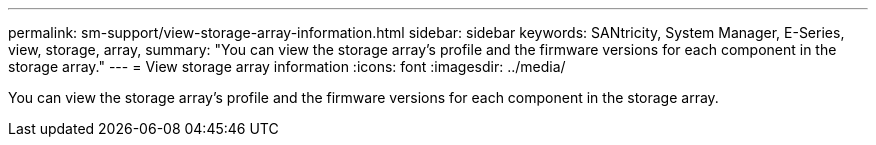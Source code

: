 ---
permalink: sm-support/view-storage-array-information.html
sidebar: sidebar
keywords: SANtricity, System Manager, E-Series, view, storage, array,
summary: "You can view the storage array’s profile and the firmware versions for each component in the storage array."
---
= View storage array information
:icons: font
:imagesdir: ../media/

[.lead]
You can view the storage array's profile and the firmware versions for each component in the storage array.
